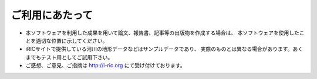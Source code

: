 ご利用にあたって
====================

* 本ソフトウェアを利用した成果を用いて論文、報告書、記事等の出版物を作成する場合は、
  本ソフトウェアを使用したことを適切な位置に示してください。
* iRICサイトで提供している河川の地形データなどはサンプルデータであり、
  実際のものとは異なる場合があります。あくまでもテスト用としてご試用下さい。
* ご感想、ご意見、ご指摘は  http://i-ric.org  にて受け付けております。
